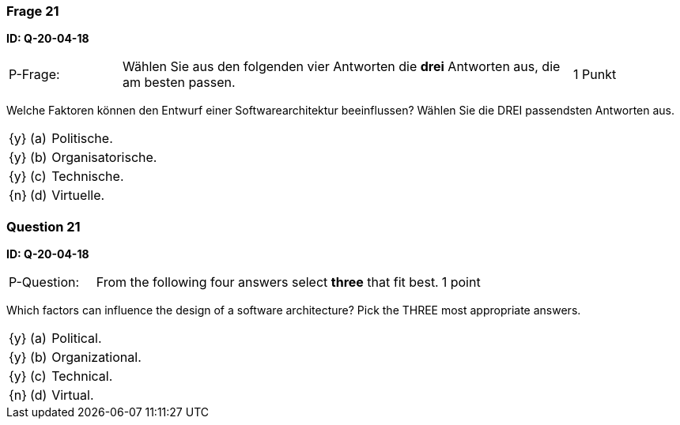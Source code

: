 // tag::DE[]
=== Frage 21
**ID: Q-20-04-18**

[cols="2,8,2", frame=ends, grid=rows]
|===
| P-Frage:
| Wählen Sie aus den folgenden vier Antworten die **drei** Antworten aus, die am besten passen.
| 1 Punkt
|===

Welche Faktoren können den Entwurf einer Softwarearchitektur beeinflussen?
Wählen Sie die DREI passendsten Antworten aus.

[cols="1a,1,10", frame=none, grid=none]
|===

| {y}
| (a)
| Politische.

| {y}
| (b)
| Organisatorische.

| {y}
| (c)
| Technische.

| {n}
| (d)
| Virtuelle.

|===

// end::DE[]

// tag::EN[]
=== Question 21
**ID: Q-20-04-18**

[cols="2,8,2", frame=ends, grid=rows]
|===
| P-Question:
| From the following four answers select **three** that fit best.
| 1 point
|===

Which factors can influence the design of a software architecture?
Pick the THREE most appropriate answers.

[cols="1a,1,10", frame=none, grid=none]
|===

| {y}
| (a)
| Political.

| {y}
| (b)
| Organizational.

| {y}
| (c)
| Technical.

| {n}
| (d)
| Virtual.

|===

// end::EN[]

// tag::EXPLANATION[]
// end::EXPLANATION[]

